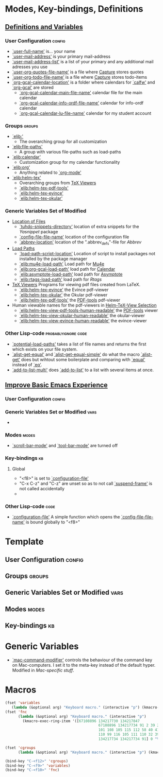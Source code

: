 * Modes, Key-bindings, Definitions
** [[file:configuration.org::*Definitions%20and%20Variables][Definitions and Variables]]
*** User Configuration                                             :config:
- [[elisp:(find-variable 'user-full-name)][`user-full-name']] is... your name
- [[elisp:(find-variable 'user-mail-address)][`user-mail-address']] is your primary mail-address
- [[elisp:(find-variable 'user-mail-address-list)][`user-mail-address-list']] is a list of your primary and any
  additional mail adresses you use
- [[elisp:(find-variable 'user-org-quotes-file-name)][`user-org-quotes-file-name']] is a file where [[file:configuration.org::*Capture][Capture]] stores
  quotes
- [[elisp:(find-variable 'user-org-todo-file-name)][`user-org-todo-file-name']] is a file where [[file:configuration.org::*Capture][Capture]] stores
  todo-items
- [[elisp:(find-variable 'org-gcal-calendar-location)][`org-gcal-calendar-location']] is a folder where calendars
  for [[elisp:(find-function 'calfw)][`calfw']] and [[elisp:(find-function 'org-gcal)][`org-gcal']] are stored
  - [[elisp:(find-variable 'org-gcal-calendar-main-file-name)][`org-gcal-calendar-main-file-name']] calendar file for the
    main calendar
  - [[elisp:(find-variable 'org-gcal-calendar-info-ordf-file-name)][`org-gcal-calendar-info-ordf-file-name']] calendar for
    info-ordf calendar
  - [[elisp:(find-variable 'org-gcal-calendar-lu-file-name)][`org-gcal-calendar-lu-file-name']] calendar for my student
    account

*** Groups                                                         :groups:
- [[elisp:(customize-group 'elib:)][`elib:']]
  - The overarching group for all customization
- [[elisp:(customize-group 'elib:file-paths)][`elib:file-paths']]
  - A group with various file-paths such as load-paths
- [[elisp:(customize-group 'elib:calendar)][`elib:calendar']]
  - Customization group for my calendar functionality
- [[elisp:(customize-group 'elib:org)][`elib:org']]
  - Anything related to [[elisp:(find-function 'org-mode)][`org-mode']]
- [[elisp:(customize-group 'elib:helm-tex)][`elib:helm-tex']]
  - Overarching groups from [[file:configuration.org::*TeX%20Viewers][TeX Viewers]]
  - [[elisp:(customize-group 'elib:helm-tex-pdf-tools)][`elib:helm-tex-pdf-tools']]
  - [[elisp:(customize-group 'elib:helm-tex-evince)][`elib:helm-tex-evince']]
  - [[elisp:(customize-group 'elib:helm-tex-okular)][`elib:helm-tex-okular']]
*** Generic Variables Set of Modified
- [[file:configuration.org::*Location%20of%20Files][Location of Files]]
  - [[elisp:(find-variable 'tuhdo-snippets-directory)][`tuhdo-snippets-directory']] location of extra snippets for
    the [[*Yasnippet][Yasnippet]] package
  - [[elisp:(find-variable 'config-file-file-name)][`config-file-file-name']] location of the configuration
    file
  - [[elisp:(find-variable 'abbrev-location)][`abbrev-location']] location of the ".abbrev_defs"-file for
    [[*Abbrev][Abbrev]]
- [[file:configuration.org::*Load%20Paths][Load Paths]]
  - [[elisp:(find-variable 'load-path-script-location)][`load-path-script-location']] Location of script to
    install packages not installed by the package manager
  - [[elisp:(find-variable 'elib:mu4e-load-path)][`elib:mu4e-load-path']] Load path for [[file:configuration.org::*Mu4e][Mu4e]]
  - [[elisp:(find-variable 'elib:org-gcal-load-path)][`elib:org-gcal-load-path']] load path for [[file:configuration.org::*Calendar][Calendar]]
  - [[elisp:(find-variable 'elib:asymptote-load-path)][`elib:asymptote-load-path']] load path for [[https://en.wikipedia.org/wiki/Asymptote_(vector_graphics_language)][Asymptote]]
  - [[elisp:(find-variable 'elib:rtags-load-path)][`elib:rtags-load-path']] load path for [[*Rtags][Rtags]]
- [[file:configuration.org::*TeX%20Viewers][TeX Viewers]] Programs for viewing pdf files created from
  LaTeX.
  - [[elisp:(find-variable 'elib:helm-tex-evince)][`elib:helm-tex-evince']] the Evince pdf-viewer
  - [[elisp:(find-variable 'elib:helm-tex-okular)][`elib:helm-tex-okular']] the Okular pdf-viewer
  - [[elisp:(find-variable 'elib:helm-tex-pdf-tools)][`elib:helm-tex-pdf-tools']]  the [[file:configuration.org::*PDF-Handling][PDF-tools]] pdf-viewer
- Human viewable names for the pdf-viewers in
  [[file:configuration.org::*Helm-TeX-View%20Selection][Helm-TeX-View Selection]]
  - [[elisp:(find-variable 'elib:helm-tex-view-pdf-tools-human-readable)][`elib:helm-tex-view-pdf-tools-human-readable']] the
    [[file:configuration.org::*PDF-Handling][PDF-tools]] viewer
  - [[elisp:(find-variable 'elib:helm-tex-view-okular-human-readable)][`elib:helm-tex-view-okular-human-readable']] the okular-viewer
  - [[elisp:(find-variable 'elib:helm-tex-view-evince-human-readable)][`elib:helm-tex-view-evince-human-readable']] the evince-viewer

*** Other Lisp-code                                   :probablyignore:code:
- [[elisp:(find-function 'potential-load-paths)][`potential-load-paths']] takes a list of file names and
  returns the first which exists on your file system.
- [[elisp:(find-function 'alist-get-equal)][`alist-get-equal']] and [[elisp:(find-function 'alist-get-equal-simple)][`alist-get-equal-simple']] do what the
  macro [[elisp:(find-function 'alist-get)][`alist-get']] does but wihtout some boilerplate and
  comparing with [[elisp:(find-function 'equal)][`equal']] instead of [[elisp:(find-function 'eq)][`eq']].
- [[elisp:(find-function 'add-to-list-multi)][`add-to-list-multi']] does [[elisp:(find-function 'add-to-list)][`add-to-list']] to a list with
  several items at once.

** [[file:configuration.org::*Improve%20Basic%20Emacs%20Experience][Improve Basic Emacs Experience]]
*** User Configuration                                             :config:
*** Generic Variables Set or Modified                                :vars:
-
*** Modes                                                           :modes:
- [[elisp:(find-function 'scroll-bar-mode)][`scroll-bar-mode']] and [[elisp:(find-function 'tool-bar-mode)][`tool-bar-mode']] are turned off
*** Key-bindings                                                       :kb:
**** Global
- "<f8>"  is set to [[elisp:(find-function 'configuration-file)][`configuration-file']]
- "C-x C-z" and "C-z" are unset so as to not call
  [[elisp:(find-function 'suspend-frame)][`suspend-frame']] is not called accidentally
-

*** Other Lisp-code                                                  :code:
- [[elisp:(find-function 'configuration-file)][`configuration-file']] A simple function which opens the
  [[elisp:(find-variable 'config-file-file-name)][`config-file-file-name']] is bound globally to "<f8>"


* Template

** User Configuration                                               :config:

** Groups                                                           :groups:

** Generic Variables Set or Modified                                  :vars:

** Modes                                                             :modes:

** Key-bindings                                                         :kb:

* Generic Variables
- [[elisp:(find-variable 'mac-command-modifier)][`mac-command-modifier']] controls the behaviour of the
  command key on Mac-computers. I set it to the meta-key
  instead of the default hyper. Modified in [[*Mac-specific stuff][Mac-specific
  stuff]].


* Macros
#+BEGIN_SRC emacs-lisp
(fset 'variables
   (lambda (&optional arg) "Keyboard macro." (interactive "p") (kmacro-exec-ring-item '([67108896 134217730 134217847 134217734 67108896 134217730 91 96 4 134217734 39 6 134217730 91 101 108 115 105 backspace backspace 105 115 112 58 40 41 2 102 105 110 100 45 118 97 114 105 97 98 108 101 32 39 4 25 6 6 134217730 67108896 134217734 134217734 91] 0 "%d") arg)))
(fset 'fnc
      (lambda (&optional arg) "Keyboard macro." (interactive "p")
        (kmacro-exec-ring-item '([67108896 134217730 134217847
                                           67108896 134217734 91 2 39 2 134217730 96 4 2 2 91 93 2
                                           101 108 105 115 112 58 40 41 2 102 105 110 100 45 102 117
                                           110 99 116 105 111 110 32 39 4 25 6 6 134217730 67108896
                                           134217734 134217734 91] 0 "%d") arg)))

(fset 'cgroups
      (lambda (&optional arg) "Keyboard macro." (interactive "p") (kmacro-exec-ring-item '([67108896 134217730 134217730 134217847 67108896 134217734 134217734 91 2 39 2 134217730 134217730 96 4 2 2 91 101 108 105 115 112 58 40 41 2 99 117 115 116 111 109 105 122 101 45 103 114 111 117 112 32 39 4 25 6 6 134217730 67108896 134217734 134217734 91] 0 "%d") arg)))

(bind-key "C-<f12>" 'cgroups)
(bind-key "C-<f9>" 'variables)
(bind-key "C-<f10>" 'fnc)
#+END_SRC
